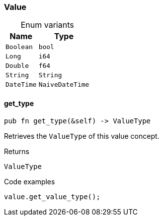[#_enum_Value]
=== Value

[caption=""]
.Enum variants
// tag::enum_constants[]
[cols="~,~"]
[options="header"]
|===
|Name |Type 
a| `Boolean` a| `bool`
a| `Long` a| `i64`
a| `Double` a| `f64`
a| `String` a| `String`
a| `DateTime` a| `NaiveDateTime`
|===
// end::enum_constants[]

// tag::methods[]
[#_enum_Value_method_get_type]
==== get_type

[source,rust]
----
pub fn get_type(&self) -> ValueType
----

Retrieves the ``ValueType`` of this value concept.

.Returns
[source,rust]
----
ValueType
----

.Code examples
[source,rust]
----
value.get_value_type();
----

// end::methods[]
